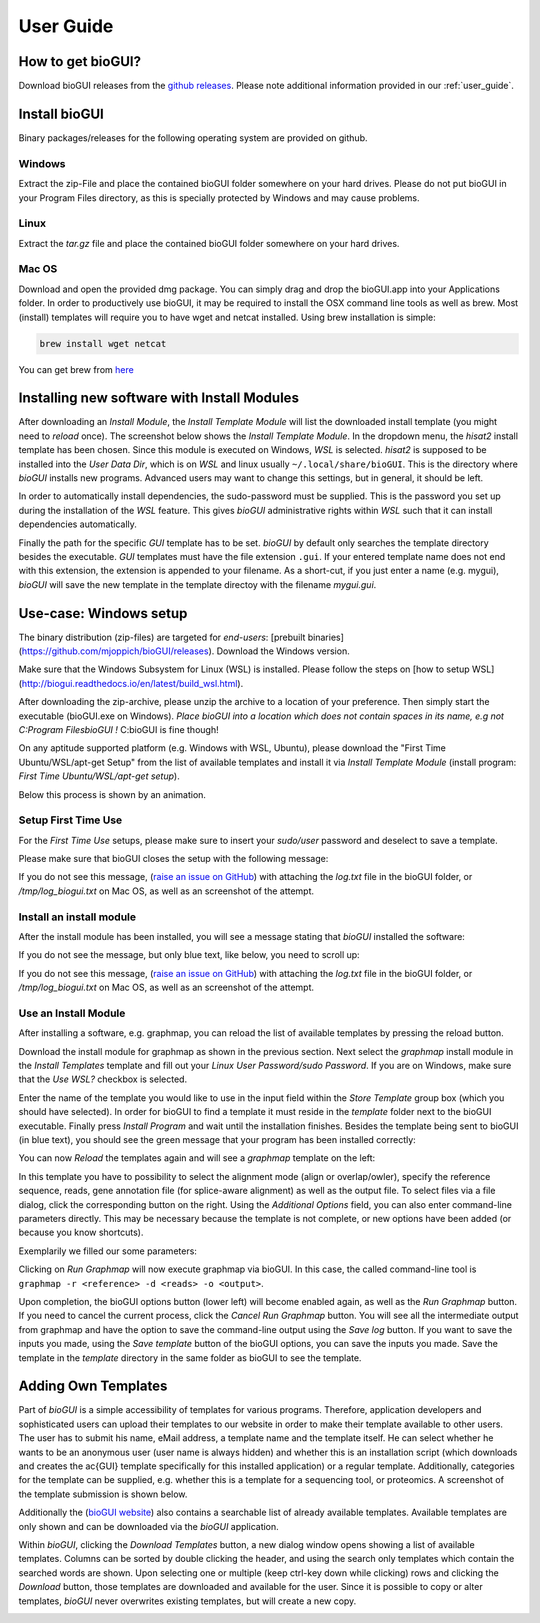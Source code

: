 
.. _user_guide:

********************
User Guide
********************

How to get bioGUI?
==================

Download bioGUI releases from the `github releases <http://github.com/mjoppich/bioGUI/>`_.
Please note additional information provided in our :ref:`user_guide`.

.. _download_templates:

Install bioGUI
==============

Binary packages/releases for the following operating system are provided on github.

Windows
-------

Extract the zip-File and place the contained bioGUI folder somewhere on your hard drives. Please do not put bioGUI in your Program Files directory, as this is specially protected by Windows and may cause problems.

Linux
-----

Extract the `tar.gz` file and place the contained bioGUI folder somewhere on your hard drives.

Mac OS
------

Download and open the provided dmg package. You can simply drag and drop the bioGUI.app into your Applications folder.
In order to productively use bioGUI, it may be required to install the OSX command line tools as well as brew.
Most (install) templates will require you to have wget and netcat installed. Using brew installation is simple:

.. code:: bash
    
    brew install wget netcat

You can get brew from `here <http://brew.sh/>`_


.. _install_download_templates:

Installing new software with Install Modules
============================================

After downloading an *Install Module*, the *Install Template Module* will list the downloaded install template (you might need to *reload* once).
The screenshot below shows the *Install Template Module*.
In the dropdown menu, the *hisat2* install template has been chosen.
Since this module is executed on Windows, *WSL* is selected.
*hisat2* is supposed to be installed into the *User Data Dir*, which is on *WSL* and linux usually ``~/.local/share/bioGUI``.
This is the directory where *bioGUI* installs new programs.
Advanced users may want to change this settings, but in general, it should be left.

In order to automatically install dependencies, the sudo-password must be supplied.
This is the password you set up during the installation of the *WSL* feature.
This gives *bioGUI* administrative rights within *WSL* such that it can install dependencies automatically.

Finally the path for the specific *GUI* template has to be set. *bioGUI* by default only searches the template directory besides the executable.
*GUI* templates must have the file extension ``.gui``. If your entered template name does not end with this extension, the extension is appended to your filename.
As a short-cut, if you just enter a name (e.g. mygui), *bioGUI* will save the new template in the template directoy with the filename `mygui.gui`.

.. image:: ./images/usage/install_template.PNG
   :scale: 50


Use-case: Windows setup
=======================
The binary distribution (zip-files) are targeted for *end-users*: [prebuilt binaries](https://github.com/mjoppich/bioGUI/releases).
Download the Windows version.

Make sure that the Windows Subsystem for Linux (WSL) is installed.
Please follow the steps on [how to setup WSL](http://biogui.readthedocs.io/en/latest/build_wsl.html).

After downloading the zip-archive, please unzip the archive to a location of your preference. Then simply start the executable (bioGUI.exe on Windows).
*Place bioGUI into a location which does not contain spaces in its name, e.g not C:\Program Files\bioGUI !*  C:\bioGUI is fine though!

On any aptitude supported platform (e.g. Windows with WSL, Ubuntu), please download the "First Time Ubuntu/WSL/apt-get Setup" from the list of available templates and install it via *Install Template Module* (install program: *First Time Ubuntu/WSL/apt-get setup*).

Below this process is shown by an animation.

Setup First Time Use
--------------------

For the *First Time Use* setups, please make sure to insert your *sudo/user* password and deselect to save a template.

.. image:: ./images/bioGUI_wsl_setup.gif
   :scale: 50

Please make sure that bioGUI closes the setup with the following message:

.. image:: ./images/template_usage/setup_1.png
    :scale: 100

If you do not see this message, (`raise an issue on GitHub <https://github.com/mjoppich/bioGUI/issues/>`_) with attaching the *log.txt* file in the bioGUI folder, or */tmp/log_biogui.txt* on Mac OS, as well as an screenshot of the attempt.

Install an install module
-------------------------

.. image:: ./images/bioGUI_graphmap.gif
   :scale: 50

After the install module has been installed, you will see a message stating that *bioGUI* installed the software:

.. image:: ./images/template_usage/setup_3.png

If you do not see the message, but only blue text, like below, you need to scroll up:

.. image:: ./images/template_usage/setup_2.png

If you do not see this message, (`raise an issue on GitHub <https://github.com/mjoppich/bioGUI/issues/>`_) with attaching the *log.txt* file in the bioGUI folder, or */tmp/log_biogui.txt* on Mac OS, as well as an screenshot of the attempt.

Use an Install Module
---------------------

After installing a software, e.g. graphmap, you can reload the list of available templates by pressing the reload button.

Download the install module for graphmap as shown in the previous section.
Next select the *graphmap* install module in the *Install Templates* template and fill out your *Linux User Password/sudo Password*. If you are on Windows, make sure that the *Use WSL?* checkbox is selected.

.. image:: ./images/template_usage/graphmap_1.png
    :scale: 50

Enter the name of the template you would like to use in the input field within the *Store Template* group box (which you should have selected). In order for bioGUI to find a template it must reside in the *template* folder next to the bioGUI executable.
Finally press *Install Program* and wait until the installation finishes.
Besides the template being sent to bioGUI (in blue text), you should see the green message that your program has been installed correctly:

.. image:: ./images/template_usage/graphmap_2.png
    :scale: 50

You can now *Reload* the templates again and will see a *graphmap* template on the left:

.. image:: ./images/template_usage/graphmap_3.png
    :scale: 50

In this template you have to possibility to select the alignment mode (align or overlap/owler), specify the reference sequence, reads, gene annotation file (for splice-aware alignment) as well as the output file.
To select files via a file dialog, click the corresponding button on the right.
Using the *Additional Options* field, you can also enter command-line parameters directly.
This may be necessary because the template is not complete, or new options have been added (or because you know shortcuts).

Exemplarily we filled our some parameters:

.. image:: ./images/template_usage/graphmap_4.png
    :scale: 100

Clicking on *Run Graphmap* will now execute graphmap via bioGUI. In this case, the called command-line tool is ``graphmap -r <reference> -d <reads> -o <output>``.

Upon completion, the bioGUI options button (lower left) will become enabled again, as well as the *Run Graphmap* button. If you need to cancel the current process, click the *Cancel Run Graphmap* button.
You will see all the intermediate output from graphmap and have the option to save the command-line output using the *Save log* button.
If you want to save the inputs you made, using the *Save template* button of the bioGUI options, you can save the inputs you made. Save the template in the *template* directory in the same folder as bioGUI to see the template.

.. image:: ./images/template_usage/graphmap_5.png
    :scale: 100

Adding Own Templates
=====================

Part of *bioGUI* is a simple accessibility of templates for various programs.
Therefore, application developers and sophisticated users can upload their templates to our website in order to make their template available to other users.
The user has to submit his name, eMail address, a template name and the template itself.
He can select whether he wants to be an anonymous user (user name is always hidden) and whether this is an installation script (which downloads and creates the \ac{GUI} template specifically for this installed application) or a regular template.
Additionally, categories for the template can be supplied, e.g. whether this is a template for a sequencing tool, or proteomics.
A screenshot of the template submission is shown below.

.. image:: ./images/templates/template_submission.png
   :scale: 50

Additionally the (`bioGUI website <https://www.bio.ifi.lmu.de/software/biogui>`_) also contains a searchable list of already available templates.
Available templates are only shown and can be downloaded via the *bioGUI* application.

.. image:: ./images/templates/existing_templates.png
   :scale: 50

Within *bioGUI*, clicking the *Download Templates* button, a new dialog window opens showing a list of available templates.
Columns can be sorted by double clicking the header, and using the search only templates which contain the searched words are shown.
Upon selecting one or multiple (keep ctrl-key down while clicking) rows and clicking the *Download* button, those templates are downloaded and available for the user.
Since it is possible to copy or alter templates, *bioGUI* never overwrites existing templates, but will create a new copy.

.. image:: ./images/templates/biogui_selection.png
   :scale: 50
